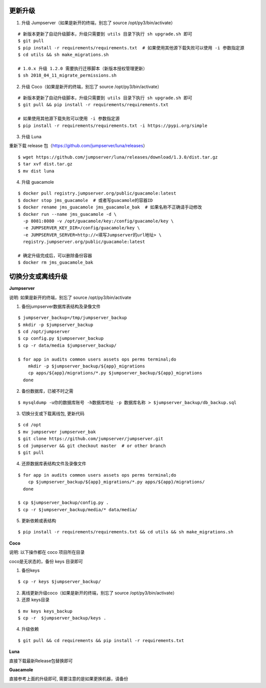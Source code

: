 更新升级
-------------

1. 升级 Jumpserver（如果是新开的终端，别忘了 source /opt/py3/bin/activate）

::

    # 新版本更新了自动升级脚本，升级只需要到 utils 目录下执行 sh upgrade.sh 即可
    $ git pull
    $ pip install -r requirements/requirements.txt  # 如果使用其他源下载失败可以使用 -i 参数指定源
    $ cd utils && sh make_migrations.sh

    # 1.0.x 升级 1.2.0 需要执行迁移脚本（新版本授权管理更新）
    $ sh 2018_04_11_migrate_permissions.sh
 
2. 升级 Coco（如果是新开的终端，别忘了 source /opt/py3/bin/activate）

::

    # 新版本更新了自动升级脚本，升级只需要到 utils 目录下执行 sh upgrade.sh 即可
    $ git pull && pip install -r requirements/requirements.txt

    # 如果使用其他源下载失败可以使用 -i 参数指定源
    $ pip install -r requirements/requirements.txt -i https://pypi.org/simple

3. 升级 Luna

重新下载 release 包（https://github.com/jumpserver/luna/releases）

::

    $ wget https://github.com/jumpserver/luna/releases/download/1.3.0/dist.tar.gz
    $ tar xvf dist.tar.gz
    $ mv dist luna

4. 升级 guacamole

::

    $ docker pull registry.jumpserver.org/public/guacamole:latest
    $ docker stop jms_guacamole  # 或者写guacamole的容器ID
    $ docker rename jms_guacamole jms_guacamole_bak  # 如果名称不正确请手动修改
    $ docker run --name jms_guacamole -d \
      -p 8081:8080 -v /opt/guacamole/key:/config/guacamole/key \
      -e JUMPSERVER_KEY_DIR=/config/guacamole/key \
      -e JUMPSERVER_SERVER=http://<填写Jumpserver的url地址> \
      registry.jumpserver.org/public/guacamole:latest

    # 确定升级完成后，可以删除备份容器
    $ docker rm jms_guacamole_bak


切换分支或离线升级
-------------------------------


**Jumpserver**

说明: 如果是新开的终端，别忘了 source /opt/py3/bin/activate

1. 备份jumpserver数据库表结构及录像文件

::

    $ jumpserver_backup=/tmp/jumpserver_backup
    $ mkdir -p $jumpserver_backup
    $ cd /opt/jumpserver
    $ cp config.py $jumpserver_backup
    $ cp -r data/media $jumpserver_backup/

    $ for app in audits common users assets ops perms terminal;do
        mkdir -p $jumpserver_backup/${app}_migrations
        cp apps/${app}/migrations/*.py $jumpserver_backup/${app}_migrations
      done

2. 备份数据库，已被不时之需

::

  $ mysqldump -u你的数据库账号 -h数据库地址 -p 数据库名称 > $jumpserver_backup/db_backup.sql

3. 切换分支或下载离线包, 更新代码

::

   $ cd /opt
   $ mv jumpserver jumpserver_bak
   $ git clone https://github.com/jumpserver/jumpserver.git
   $ cd jumpserver && git checkout master  # or other branch
   $ git pull

4. 还原数据库表结构文件及录像文件

::

   $ for app in audits common users assets ops perms terminal;do
       cp $jumpserver_backup/${app}_migrations/*.py apps/${app}/migrations/
     done

   $ cp $jumpserver_backup/config.py .
   $ cp -r $jumpserver_backup/media/* data/media/

5. 更新依赖或表结构

::

   $ pip install -r requirements/requirements.txt && cd utils && sh make_migrations.sh


**Coco**

说明: 以下操作都在 coco 项目所在目录

coco是无状态的，备份 keys 目录即可

1. 备份keys

::

   $ cp -r keys $jumpserver_backup/


2. 离线更新升级coco（如果是新开的终端，别忘了 source /opt/py3/bin/activate）

3. 还原 keys目录

::

   $ mv keys keys_backup
   $ cp -r  $jumpserver_backup/keys .

4. 升级依赖

::

   $ git pull && cd requirements && pip install -r requirements.txt


**Luna**

直接下载最新Release包替换即可


**Guacamole**

直接参考上面的升级即可, 需要注意的是如果更换机器，请备份

